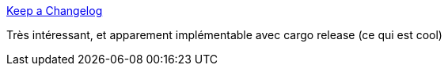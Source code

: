 :jbake-type: post
:jbake-status: published
:jbake-title: Keep a Changelog
:jbake-tags: release,changelog,documentation,_mois_févr.,_année_2019
:jbake-date: 2019-02-27
:jbake-depth: ../
:jbake-uri: shaarli/1551299688000.adoc
:jbake-source: https://nicolas-delsaux.hd.free.fr/Shaarli?searchterm=https%3A%2F%2Fkeepachangelog.com%2Fen%2F1.0.0%2F&searchtags=release+changelog+documentation+_mois_f%C3%A9vr.+_ann%C3%A9e_2019
:jbake-style: shaarli

https://keepachangelog.com/en/1.0.0/[Keep a Changelog]

Très intéressant, et apparement implémentable avec cargo release (ce qui est cool)
